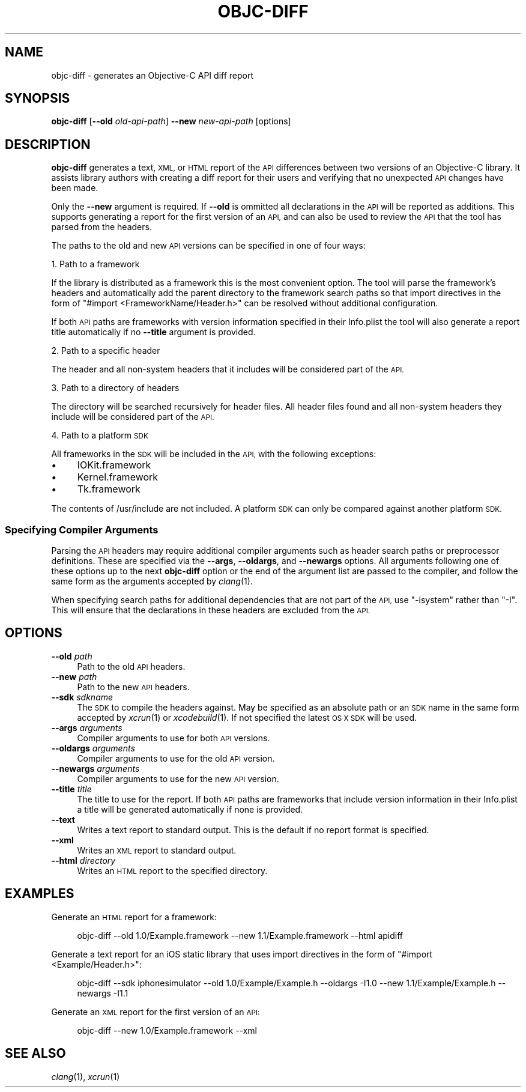 .\" Automatically generated by Pod::Man 2.27 (Pod::Simple 3.28)
.\"
.\" Standard preamble:
.\" ========================================================================
.de Sp \" Vertical space (when we can't use .PP)
.if t .sp .5v
.if n .sp
..
.de Vb \" Begin verbatim text
.ft CW
.nf
.ne \\$1
..
.de Ve \" End verbatim text
.ft R
.fi
..
.\" Set up some character translations and predefined strings.  \*(-- will
.\" give an unbreakable dash, \*(PI will give pi, \*(L" will give a left
.\" double quote, and \*(R" will give a right double quote.  \*(C+ will
.\" give a nicer C++.  Capital omega is used to do unbreakable dashes and
.\" therefore won't be available.  \*(C` and \*(C' expand to `' in nroff,
.\" nothing in troff, for use with C<>.
.tr \(*W-
.ds C+ C\v'-.1v'\h'-1p'\s-2+\h'-1p'+\s0\v'.1v'\h'-1p'
.ie n \{\
.    ds -- \(*W-
.    ds PI pi
.    if (\n(.H=4u)&(1m=24u) .ds -- \(*W\h'-12u'\(*W\h'-12u'-\" diablo 10 pitch
.    if (\n(.H=4u)&(1m=20u) .ds -- \(*W\h'-12u'\(*W\h'-8u'-\"  diablo 12 pitch
.    ds L" ""
.    ds R" ""
.    ds C` ""
.    ds C' ""
'br\}
.el\{\
.    ds -- \|\(em\|
.    ds PI \(*p
.    ds L" ``
.    ds R" ''
.    ds C`
.    ds C'
'br\}
.\"
.\" Escape single quotes in literal strings from groff's Unicode transform.
.ie \n(.g .ds Aq \(aq
.el       .ds Aq '
.\"
.\" If the F register is turned on, we'll generate index entries on stderr for
.\" titles (.TH), headers (.SH), subsections (.SS), items (.Ip), and index
.\" entries marked with X<> in POD.  Of course, you'll have to process the
.\" output yourself in some meaningful fashion.
.\"
.\" Avoid warning from groff about undefined register 'F'.
.de IX
..
.nr rF 0
.if \n(.g .if rF .nr rF 1
.if (\n(rF:(\n(.g==0)) \{
.    if \nF \{
.        de IX
.        tm Index:\\$1\t\\n%\t"\\$2"
..
.        if !\nF==2 \{
.            nr % 0
.            nr F 2
.        \}
.    \}
.\}
.rr rF
.\"
.\" Accent mark definitions (@(#)ms.acc 1.5 88/02/08 SMI; from UCB 4.2).
.\" Fear.  Run.  Save yourself.  No user-serviceable parts.
.    \" fudge factors for nroff and troff
.if n \{\
.    ds #H 0
.    ds #V .8m
.    ds #F .3m
.    ds #[ \f1
.    ds #] \fP
.\}
.if t \{\
.    ds #H ((1u-(\\\\n(.fu%2u))*.13m)
.    ds #V .6m
.    ds #F 0
.    ds #[ \&
.    ds #] \&
.\}
.    \" simple accents for nroff and troff
.if n \{\
.    ds ' \&
.    ds ` \&
.    ds ^ \&
.    ds , \&
.    ds ~ ~
.    ds /
.\}
.if t \{\
.    ds ' \\k:\h'-(\\n(.wu*8/10-\*(#H)'\'\h"|\\n:u"
.    ds ` \\k:\h'-(\\n(.wu*8/10-\*(#H)'\`\h'|\\n:u'
.    ds ^ \\k:\h'-(\\n(.wu*10/11-\*(#H)'^\h'|\\n:u'
.    ds , \\k:\h'-(\\n(.wu*8/10)',\h'|\\n:u'
.    ds ~ \\k:\h'-(\\n(.wu-\*(#H-.1m)'~\h'|\\n:u'
.    ds / \\k:\h'-(\\n(.wu*8/10-\*(#H)'\z\(sl\h'|\\n:u'
.\}
.    \" troff and (daisy-wheel) nroff accents
.ds : \\k:\h'-(\\n(.wu*8/10-\*(#H+.1m+\*(#F)'\v'-\*(#V'\z.\h'.2m+\*(#F'.\h'|\\n:u'\v'\*(#V'
.ds 8 \h'\*(#H'\(*b\h'-\*(#H'
.ds o \\k:\h'-(\\n(.wu+\w'\(de'u-\*(#H)/2u'\v'-.3n'\*(#[\z\(de\v'.3n'\h'|\\n:u'\*(#]
.ds d- \h'\*(#H'\(pd\h'-\w'~'u'\v'-.25m'\f2\(hy\fP\v'.25m'\h'-\*(#H'
.ds D- D\\k:\h'-\w'D'u'\v'-.11m'\z\(hy\v'.11m'\h'|\\n:u'
.ds th \*(#[\v'.3m'\s+1I\s-1\v'-.3m'\h'-(\w'I'u*2/3)'\s-1o\s+1\*(#]
.ds Th \*(#[\s+2I\s-2\h'-\w'I'u*3/5'\v'-.3m'o\v'.3m'\*(#]
.ds ae a\h'-(\w'a'u*4/10)'e
.ds Ae A\h'-(\w'A'u*4/10)'E
.    \" corrections for vroff
.if v .ds ~ \\k:\h'-(\\n(.wu*9/10-\*(#H)'\s-2\u~\d\s+2\h'|\\n:u'
.if v .ds ^ \\k:\h'-(\\n(.wu*10/11-\*(#H)'\v'-.4m'^\v'.4m'\h'|\\n:u'
.    \" for low resolution devices (crt and lpr)
.if \n(.H>23 .if \n(.V>19 \
\{\
.    ds : e
.    ds 8 ss
.    ds o a
.    ds d- d\h'-1'\(ga
.    ds D- D\h'-1'\(hy
.    ds th \o'bp'
.    ds Th \o'LP'
.    ds ae ae
.    ds Ae AE
.\}
.rm #[ #] #H #V #F C
.\" ========================================================================
.\"
.IX Title "OBJC-DIFF 1"
.TH OBJC-DIFF 1 "2019-05-07" "objc-diff 0.4" ""
.\" For nroff, turn off justification.  Always turn off hyphenation; it makes
.\" way too many mistakes in technical documents.
.if n .ad l
.nh
.SH "NAME"
objc\-diff \- generates an Objective\-C API diff report
.SH "SYNOPSIS"
.IX Header "SYNOPSIS"
\&\fBobjc-diff\fR [\fB\-\-old\fR \fIold-api-path\fR] \fB\-\-new\fR \fInew-api-path\fR [options]
.SH "DESCRIPTION"
.IX Header "DESCRIPTION"
\&\fBobjc-diff\fR generates a text, \s-1XML,\s0 or \s-1HTML\s0 report of the \s-1API\s0 differences between two versions of an Objective-C library. It assists library authors with creating a diff report for their users and verifying that no unexpected \s-1API\s0 changes have been made.
.PP
Only the \fB\-\-new\fR argument is required. If \fB\-\-old\fR is ommitted all declarations in the \s-1API\s0 will be reported as additions. This supports generating a report for the first version of an \s-1API,\s0 and can also be used to review the \s-1API\s0 that the tool has parsed from the headers.
.PP
The paths to the old and new \s-1API\s0 versions can be specified in one of four ways:
.PP
1. Path to a framework
.PP
If the library is distributed as a framework this is the most convenient option. The tool will parse the framework's headers and automatically add the parent directory to the framework search paths so that import directives in the form of \f(CW\*(C`#import <FrameworkName/Header.h>\*(C'\fR can be resolved without additional configuration.
.PP
If both \s-1API\s0 paths are frameworks with version information specified in their Info.plist the tool will also generate a report title automatically if no \fB\-\-title\fR argument is provided.
.PP
2. Path to a specific header
.PP
The header and all non-system headers that it includes will be considered part of the \s-1API.\s0
.PP
3. Path to a directory of headers
.PP
The directory will be searched recursively for header files. All header files found and all non-system headers they include will be considered part of the \s-1API.\s0
.PP
4. Path to a platform \s-1SDK\s0
.PP
All frameworks in the \s-1SDK\s0 will be included in the \s-1API,\s0 with the following exceptions:
.IP "\(bu" 4
IOKit.framework
.IP "\(bu" 4
Kernel.framework
.IP "\(bu" 4
Tk.framework
.PP
The contents of /usr/include are not included. A platform \s-1SDK\s0 can only be compared against another platform \s-1SDK.\s0
.SS "Specifying Compiler Arguments"
.IX Subsection "Specifying Compiler Arguments"
Parsing the \s-1API\s0 headers may require additional compiler arguments such as header search paths or preprocessor definitions. These are specified via the \fB\-\-args\fR, \fB\-\-oldargs\fR, and \fB\-\-newargs\fR options. All arguments following one of these options up to the next \fBobjc-diff\fR option or the end of the argument list are passed to the compiler, and follow the same form as the arguments accepted by \fIclang\fR\|(1).
.PP
When specifying search paths for additional dependencies that are not part of the \s-1API,\s0 use \f(CW\*(C`\-isystem\*(C'\fR rather than \f(CW\*(C`\-I\*(C'\fR. This will ensure that the declarations in these headers are excluded from the \s-1API.\s0
.SH "OPTIONS"
.IX Header "OPTIONS"
.IP "\fB\-\-old\fR \fIpath\fR" 4
.IX Item "--old path"
Path to the old \s-1API\s0 headers.
.IP "\fB\-\-new\fR \fIpath\fR" 4
.IX Item "--new path"
Path to the new \s-1API\s0 headers.
.IP "\fB\-\-sdk\fR \fIsdkname\fR" 4
.IX Item "--sdk sdkname"
The \s-1SDK\s0 to compile the headers against. May be specified as an absolute path or an \s-1SDK\s0 name in the same form accepted by \fIxcrun\fR\|(1) or \fIxcodebuild\fR\|(1). If not specified the latest \s-1OS X SDK\s0 will be used.
.IP "\fB\-\-args\fR \fIarguments\fR" 4
.IX Item "--args arguments"
Compiler arguments to use for both \s-1API\s0 versions.
.IP "\fB\-\-oldargs\fR \fIarguments\fR" 4
.IX Item "--oldargs arguments"
Compiler arguments to use for the old \s-1API\s0 version.
.IP "\fB\-\-newargs\fR \fIarguments\fR" 4
.IX Item "--newargs arguments"
Compiler arguments to use for the new \s-1API\s0 version.
.IP "\fB\-\-title\fR \fItitle\fR" 4
.IX Item "--title title"
The title to use for the report. If both \s-1API\s0 paths are frameworks that include version information in their Info.plist a title will be generated automatically if none is provided.
.IP "\fB\-\-text\fR" 4
.IX Item "--text"
Writes a text report to standard output. This is the default if no report format is specified.
.IP "\fB\-\-xml\fR" 4
.IX Item "--xml"
Writes an \s-1XML\s0 report to standard output.
.IP "\fB\-\-html\fR \fIdirectory\fR" 4
.IX Item "--html directory"
Writes an \s-1HTML\s0 report to the specified directory.
.SH "EXAMPLES"
.IX Header "EXAMPLES"
Generate an \s-1HTML\s0 report for a framework:
.Sp
.RS 4
objc-diff \-\-old 1.0/Example.framework \-\-new 1.1/Example.framework \-\-html apidiff
.RE
.PP
Generate a text report for an iOS static library that uses import directives in the form of \f(CW\*(C`#import <Example/Header.h>\*(C'\fR:
.Sp
.RS 4
objc-diff \-\-sdk iphonesimulator \-\-old 1.0/Example/Example.h \-\-oldargs \-I1.0 \-\-new 1.1/Example/Example.h \-\-newargs \-I1.1
.RE
.PP
Generate an \s-1XML\s0 report for the first version of an \s-1API:\s0
.Sp
.RS 4
objc-diff \-\-new 1.0/Example.framework \-\-xml
.RE
.SH "SEE ALSO"
.IX Header "SEE ALSO"
\&\fIclang\fR\|(1), \fIxcrun\fR\|(1)
